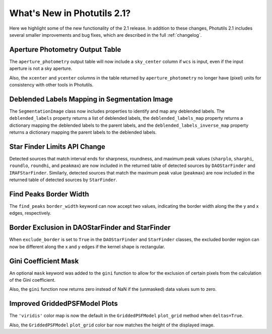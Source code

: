 .. doctest-skip-all

.. _whatsnew-2.1:

****************************
What's New in Photutils 2.1?
****************************

Here we highlight some of the new functionality of the 2.1 release.
In addition to these changes, Photutils 2.1 includes several
smaller improvements and bug fixes, which are described in the full
:ref:`changelog`.


Aperture Photometry Output Table
--------------------------------

The ``aperture_photometry`` output table will now include a
``sky_center`` column if ``wcs`` is input, even if the input aperture is
not a sky aperture.

Also, the ``xcenter`` and ``ycenter`` columns in the table returned by
``aperture_photometry`` no longer have (pixel) units for consistency
with other tools in Photutils.


Deblended Labels Mapping in Segmentation Image
----------------------------------------------

The ``SegmentationImage`` class now includes properties to identify and
map any deblended labels. The ``deblended_labels`` property returns a
list of deblended labels, the ``deblended_labels_map`` property returns
a dictionary mapping the deblended labels to the parent labels, and the
``deblended_labels_inverse_map`` property returns a dictionary mapping
the parent labels to the deblended labels.


Star Finder Limits API Change
-----------------------------

Detected sources that match interval ends for sharpness, roundness, and
maximum peak values (``sharplo``, ``sharphi``, ``roundlo``, ``roundhi``,
and ``peakmax``) are now included in the returned table of detected
sources by ``DAOStarFinder`` and ``IRAFStarFinder``. Similarly, detected
sources that match the maximum peak value (``peakmax``) are now included
in the returned table of detected sources by ``StarFinder``.


Find Peaks Border Width
-----------------------

The ``find_peaks`` ``border_width`` keyword can now accept two values,
indicating the border width along the the y and x edges, respectively.


Border Exclusion in DAOStarFinder and StarFinder
------------------------------------------------

When ``exclude_border`` is set to ``True`` in the ``DAOStarFinder`` and
``StarFinder`` classes, the excluded border region can now be different
along the x and y edges if the kernel shape is rectangular.


Gini Coefficient Mask
---------------------

An optional ``mask`` keyword was added to the ``gini`` function to allow
for the exclusion of certain pixels from the calculation of the Gini
coefficient.

Also, the ``gini`` function now returns zero instead of NaN if the
(unmasked) data values sum to zero.


Improved GriddedPSFModel Plots
------------------------------

The ``'viridis'`` color map is now the default in the
``GriddedPSFModel`` ``plot_grid`` method when ``deltas=True``.

Also, the ``GriddedPSFModel`` ``plot_grid`` color bar now matches the
height of the displayed image.
